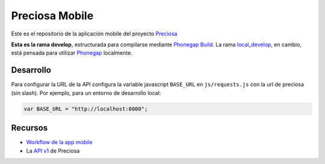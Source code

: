 Preciosa Mobile
===============

Este es el repositorio de la aplicación mobile del proyecto Preciosa_

**Esta es la rama develop**, estructurada para  compilarse mediante `Phonegap Build`_. La rama `local_develop`_, en cambio, está pensada para utilizar Phonegap_ localmente.


Desarrollo
----------

Para configurar la URL de la API configura la variable javascript
``BASE_URL`` en ``js/requests.js`` con la url de preciosa
(sin slash). Por ejemplo, para un entorno de desarrollo local:

.. code-block:: javascript

    var BASE_URL = "http://localhost:8000";


Recursos
--------

- `Workflow de la app mobile <https://github.com/mgaitan/preciosa/wiki/Roadmap-sprint-para-la-version-0.1-%28primer-release%29>`_
- La `API v1 <http://preciosadeargentina.com.ar/api/v1>`_ de Preciosa


.. _Preciosa: http://github.com/mgaitan/preciosa
.. _Phonegap: http://www.phonegap.com/
.. _Phonegap Build: http://build.phonegap.com
.. _local_develop: https://github.com/mgaitan/preciosa_mobile/tree/local_develop